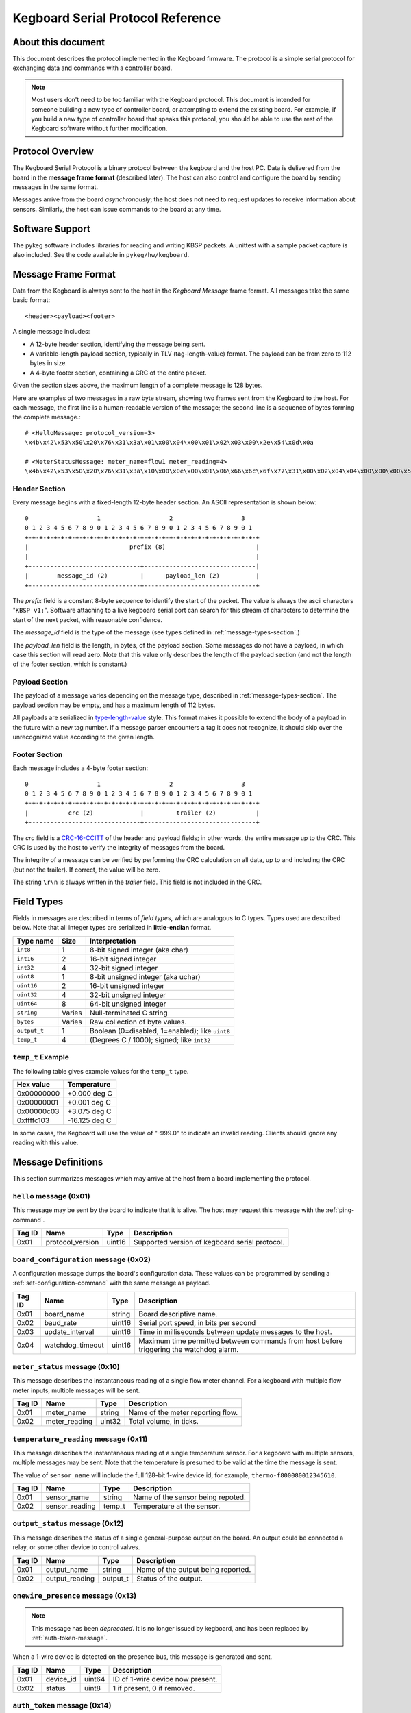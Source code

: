.. _kegboard-serial-protocol:

==================================
Kegboard Serial Protocol Reference
==================================

About this document
===================

This document describes the protocol implemented in the Kegboard firmware.  The
protocol is a simple serial protocol for exchanging data and commands with a
controller board.

.. note::
  Most users don't need to be too familiar with the Kegboard protocol.  This
  document is intended for someone building a new type of controller board, or
  attempting to extend the existing board.  For example, if you build a new type
  of controller board that speaks this protocol, you should be able to use the
  rest of the Kegboard software without further modification.

Protocol Overview
=================

The Kegboard Serial Protocol is a binary protocol between the kegboard and the
host PC. Data is delivered from the board in the **message frame format**
(described later). The host can also control and configure the board by sending
messages in the same format.

Messages arrive from the board *asynchronously*; the host does not need to
request updates to receive information about sensors. Similarly, the host can
issue commands to the board at any time.


Software Support
================

The pykeg software includes libraries for reading and writing KBSP packets. A
unittest with a sample packet capture is also included. See the code available
in ``pykeg/hw/kegboard``.


Message Frame Format
====================

Data from the Kegboard is always sent to the host in the `Kegboard Message`
frame format.  All messages take the same basic format::

  <header><payload><footer>

A single message includes:

* A 12-byte header section, identifying the message being sent.
* A variable-length payload section, typically in TLV (tag-length-value) format.
  The payload can be from zero to 112 bytes in size.
* A 4-byte footer section, containing a CRC of the entire packet.

Given the section sizes above, the maximum length of a complete message is 128
bytes.

Here are examples of two messages in a raw byte stream, showing two frames sent
from the Kegboard to the host. For each message, the first line is a
human-readable version of the message; the second line is a sequence of bytes
forming the complete message.::

  # <HelloMessage: protocol_version=3>
  \x4b\x42\x53\x50\x20\x76\x31\x3a\x01\x00\x04\x00\x01\x02\x03\x00\x2e\x54\x0d\x0a

  # <MeterStatusMessage: meter_name=flow1 meter_reading=4>
  \x4b\x42\x53\x50\x20\x76\x31\x3a\x10\x00\x0e\x00\x01\x06\x66\x6c\x6f\x77\x31\x00\x02\x04\x04\x00\x00\x00\x55\x0a\x0d\x0a


Header Section
--------------

Every message begins with a fixed-length 12-byte header section. An ASCII
representation is shown below::

  0                   1                   2                   3
  0 1 2 3 4 5 6 7 8 9 0 1 2 3 4 5 6 7 8 9 0 1 2 3 4 5 6 7 8 9 0 1
  +-+-+-+-+-+-+-+-+-+-+-+-+-+-+-+-+-+-+-+-+-+-+-+-+-+-+-+-+-+-+-+-+
  |                            prefix (8)                         |
  |                                                               |
  +-------------------------------+-------------------------------|
  |        message_id (2)         |      payload_len (2)          |
  +-------------------------------+-------------------------------+


The `prefix` field is a constant 8-byte sequence to identify the start of the
packet. The value is always the ascii characters "``KBSP v1:``".  Software
attaching to a live kegboard serial port can search for this stream of
characters to determine the start of the next packet, with reasonable
confidence.

The `message_id` field is the type of the message (see types defined in
:ref:`message-types-section`.)

The `payload_len` field is the length, in bytes, of the payload section. Some
messages do not have a payload, in which case this section will read zero. Note
that this value only describes the length of the payload section (and not the
length of the footer section, which is constant.)

Payload Section
---------------

The payload of a message varies depending on the message type, described in
:ref:`message-types-section`.  The payload section may be empty, and has a
maximum length of 112 bytes.

All payloads are serialized in `type-length-value
<http://en.wikipedia.org/wiki/Type-length-value>`_ style. This format makes it
possible to extend the body of a payload in the future with a new tag number.
If a message parser encounters a tag it does not recognize, it should skip over
the unrecognized value according to the given length.

Footer Section
--------------

Each message includes a 4-byte footer section::

  0                   1                   2                   3
  0 1 2 3 4 5 6 7 8 9 0 1 2 3 4 5 6 7 8 9 0 1 2 3 4 5 6 7 8 9 0 1
  +-+-+-+-+-+-+-+-+-+-+-+-+-+-+-+-+-+-+-+-+-+-+-+-+-+-+-+-+-+-+-+-+
  |           crc (2)             |         trailer (2)           |
  +-------------------------------+-------------------------------+

The `crc` field is a `CRC-16-CCITT
<http://en.wikipedia.org/wiki/Cyclic_redundancy_check>`_ of the header and
payload fields; in other words, the entire message up to the CRC. This CRC is
used by the host to verify the integrity of messages from the board.

The integrity of a message can be verified by performing the CRC calculation on
all data, up to and including the CRC (but not the trailer).  If correct, the
value will be zero.

The string ``\r\n`` is always written in the `trailer` field. This field is not
included in the CRC.


Field Types
===========

Fields in messages are described in terms of `field types`, which are analogous
to C types. Types used are described below. Note that all integer types are
serialized in **little-endian** format.

+--------------+--------+------------------------------------------------------+
| Type name    | Size   | Interpretation                                       |
+==============+========+======================================================+
| ``int8``     | 1      | 8-bit signed integer (aka char)                      |
+--------------+--------+------------------------------------------------------+
| ``int16``    | 2      | 16-bit signed integer                                |
+--------------+--------+------------------------------------------------------+
| ``int32``    | 4      | 32-bit signed integer                                |
+--------------+--------+------------------------------------------------------+
| ``uint8``    | 1      | 8-bit unsigned integer (aka uchar)                   |
+--------------+--------+------------------------------------------------------+
| ``uint16``   | 2      | 16-bit unsigned integer                              |
+--------------+--------+------------------------------------------------------+
| ``uint32``   | 4      | 32-bit unsigned integer                              |
+--------------+--------+------------------------------------------------------+
| ``uint64``   | 8      | 64-bit unsigned integer                              |
+--------------+--------+------------------------------------------------------+
| ``string``   | Varies | Null-terminated C string                             |
+--------------+--------+------------------------------------------------------+
| ``bytes``    | Varies | Raw collection of byte values.                       |
+--------------+--------+------------------------------------------------------+
| ``output_t`` | 1      | Boolean (0=disabled, 1=enabled); like ``uint8``      |
+--------------+--------+------------------------------------------------------+
| ``temp_t``   | 4      | (Degrees C / 1000); signed; like ``int32``           |
+--------------+--------+------------------------------------------------------+

``temp_t`` Example
------------------

The following table gives example values for the ``temp_t`` type.

+---------------+-----------------+
| Hex value     |  Temperature    |
+===============+=================+
| 0x00000000    |  +0.000 deg C   |
+---------------+-----------------+
| 0x00000001    |  +0.001 deg C   |
+---------------+-----------------+
| 0x00000c03    |  +3.075 deg C   |
+---------------+-----------------+
| 0xffffc103    |  -16.125 deg C  |
+---------------+-----------------+

In some cases, the Kegboard will use the value of "-999.0" to indicate an
invalid reading.  Clients should ignore any reading with this value.

.. _message-types-section:

Message Definitions
===================

This section summarizes messages which may arrive at the host from a board
implementing the protocol.

.. _hello-message:

``hello`` message (0x01)
------------------------

This message may be sent by the board to indicate that it is alive. The host may
request this message with the :ref:`ping-command`.

+---------+-----------------+----------+---------------------------------------+
| Tag ID  | Name            | Type     | Description                           |
+=========+=================+==========+=======================================+
| 0x01    | protocol_version| uint16   | Supported version of kegboard         |
|         |                 |          | serial protocol.                      |
+---------+-----------------+----------+---------------------------------------+

.. _board-configuration-message:

``board_configuration`` message (0x02)
--------------------------------------

A configuration message dumps the board's configuration data.  These values can
be programmed by sending a :ref:`set-configuration-command` with the same message
as payload.

+---------+--------------------+----------+---------------------------------------+
| Tag ID  | Name               | Type     | Description                           |
+=========+====================+==========+=======================================+
| 0x01    | board_name         | string   | Board descriptive name.               |
+---------+--------------------+----------+---------------------------------------+
| 0x02    | baud_rate          | uint16   | Serial port speed, in bits per second |
+---------+--------------------+----------+---------------------------------------+
| 0x03    | update_interval    | uint16   | Time in milliseconds between update   |
|         |                    |          | messages to the host.                 |
+---------+--------------------+----------+---------------------------------------+
| 0x04    | watchdog_timeout   | uint16   | Maximum time permitted between        |
|         |                    |          | commands from host before triggering  |
|         |                    |          | the watchdog alarm.                   |
+---------+--------------------+----------+---------------------------------------+

.. _meter-status-message:

``meter_status`` message (0x10)
-------------------------------

This message describes the instantaneous reading of a single flow meter channel.
For a kegboard with multiple flow meter inputs, multiple messages will be sent.

+---------+-----------------+----------+---------------------------------------+
| Tag ID  | Name            | Type     | Description                           |
+=========+=================+==========+=======================================+
| 0x01    | meter_name      | string   | Name of the meter reporting flow.     |
+---------+-----------------+----------+---------------------------------------+
| 0x02    | meter_reading   | uint32   | Total volume, in ticks.               |
+---------+-----------------+----------+---------------------------------------+

.. _temperature-reading-message:

``temperature_reading`` message (0x11)
--------------------------------------

This message describes the instantaneous reading of a single temperature sensor.
For a kegboard with multiple sensors, multiple messages may be sent.  Note that
the temperature is presumed to be valid at the time the message is sent.

The value of ``sensor_name`` will include the full 128-bit 1-wire device id, for
example, ``thermo-f800080012345610``.

+---------+-----------------+----------+---------------------------------------+
| Tag ID  | Name            | Type     | Description                           |
+=========+=================+==========+=======================================+
| 0x01    | sensor_name     | string   | Name of the sensor being repoted.     |
+---------+-----------------+----------+---------------------------------------+
| 0x02    | sensor_reading  | temp_t   | Temperature at the sensor.            |
+---------+-----------------+----------+---------------------------------------+

.. _output-status-message:

``output_status`` message (0x12)
--------------------------------

This message describes the status of a single general-purpose output on the
board.  An output could be connected a relay, or some other device to control
valves.

+---------+-----------------+----------+---------------------------------------+
| Tag ID  | Name            | Type     | Description                           |
+=========+=================+==========+=======================================+
| 0x01    | output_name     | string   | Name of the output being reported.    |
+---------+-----------------+----------+---------------------------------------+
| 0x02    | output_reading  | output_t | Status of the output.                 |
+---------+-----------------+----------+---------------------------------------+

.. _onewire-presence-message:

``onewire_presence`` message (0x13)
-----------------------------------

.. note::
  This message has been *deprecated*. It is no longer issued by kegboard, and
  has been replaced by :ref:`auth-token-message`.

When a 1-wire device is detected on the presence bus, this message is generated
and sent.

+---------+-----------------+----------+---------------------------------------+
| Tag ID  | Name            | Type     | Description                           |
+=========+=================+==========+=======================================+
| 0x01    | device_id       | uint64   | ID of 1-wire device now present.      |
+---------+-----------------+----------+---------------------------------------+
| 0x02    | status          | uint8    | 1 if present, 0 if removed.           |
+---------+-----------------+----------+---------------------------------------+


.. _auth-token-message:

``auth_token`` message (0x14)
-----------------------------------

When an authentication token is attached or removed from the kegboard, this
messages is sent.  The ``device_name`` field gives the name of the kegboard
peripheral producing the message; this will be `onewire` for iButtons.  The
``token`` field gives the raw, big-endian byte value of the token.

.. todo::
  Document update frequency and describe how to change it (it is the main loop
  update interval.)

+---------+-----------------+----------+---------------------------------------+
| Tag ID  | Name            | Type     | Description                           |
+=========+=================+==========+=======================================+
| 0x01    | device_name     | string   | Name of authentication device.        |
+---------+-----------------+----------+---------------------------------------+
| 0x02    | token           | bytes    | Raw token ID being reported.          |
+---------+-----------------+----------+---------------------------------------+
| 0x03    | status          | uint8    | 1 if present, 0 if removed.           |
+---------+-----------------+----------+---------------------------------------+



.. _last-event-message:

``last_events`` message (0x20)
------------------------------

Kegboard has a flow "event recall" feature, which stores a limited amount of
information about recent flows in the microcontroller's RAM.


.. todo:: Write this section.


.. _watchdog-alarm-message:

``watchdog_alarm`` message (0x30)
---------------------------------

This message indicates the status of the host-controller watchdog.

+---------+-----------------+----------+---------------------------------------+
| Tag ID  | Name            | Type     | Description                           |
+=========+=================+==========+=======================================+
| 0x01    | watchdog_status | uint_16  | Nonzer if watchdog is firing.         |
+---------+-----------------+----------+---------------------------------------+

Command Definitions
===================

This section summarizes messages which may be sent to a host implementing the
protocol.

.. _ping-command:

``ping`` command (0x81)
------------------------

This command is sent to the board to request a :ref:`hello-message`.  This can be
used to verify that the attached device is a Kegboard that speaks the serial
protocol.

There is no payload.

.. _get-configuration-command:

``get_configuration`` command (0x82)
------------------------------------

This command is sent to the board to request a
:ref:`board-configuration-message` from the board.

There is no payload.

.. _set-configuration-command:

``set_configuration`` command (0x83)
------------------------------------

This command sets persistent configuration values on the board. The payload is
identical to the :ref:`board-configuration-message`.

The configuration command is not acknowleged. Instead, the host should issue a
:ref:`get-configuration-command`, and inspect the resulting
:ref:`board-configuration-message`.

Note that the current kegboard implementation requires a manual reset for any of
the values to take effect.

``set_output`` command (0x83)
------------------------------------

This command is sent to the board to enable or disable a device output.

+---------+-----------------+----------+---------------------------------------+
| Tag ID  | Name            | Type     | Description                           |
+=========+=================+==========+=======================================+
| 0x01    | output_id       | uint8_t  | Numerical output id (0-15).           |
+---------+-----------------+----------+---------------------------------------+
| 0x02    | output_mode     | output_t | Mode to set the output.               |
+---------+-----------------+----------+---------------------------------------+

.. _get-events-command:

``get_events`` command (0x86)
-----------------------------

.. todo:: Write this section.

.. _clear-events-command:

``clear_events`` command (0x87)
-------------------------------

.. todo:: Write this section.

.. _pause-command:

``pause`` command (0x88)
------------------------

.. todo:: Write this section.

.. _resume-command:

``resume`` command (0x89)
-------------------------

.. todo:: Write this section.


Protocol Revision History
=========================

This section describes major updates to this protocol.

+---------+-----------------+--------------------------------------------------+
| Version | Date            | Remarks                                          |
+=========+=================+==================================================+
| 1       | current         | Initial version.                                 |
+---------+-----------------+--------------------------------------------------+
